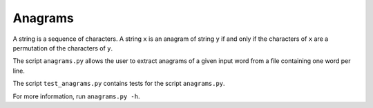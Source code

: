 Anagrams
========

A string is a sequence of characters. A string ``x`` is an anagram of string
``y`` if and only if the characters of ``x`` are a permutation of the
characters of ``y``.

The script ``anagrams.py`` allows the user to extract anagrams of a given input
word from a file containing one word per line.

The script ``test_anagrams.py`` contains tests for the script ``anagrams.py``.

For more information, run ``anagrams.py -h``.

